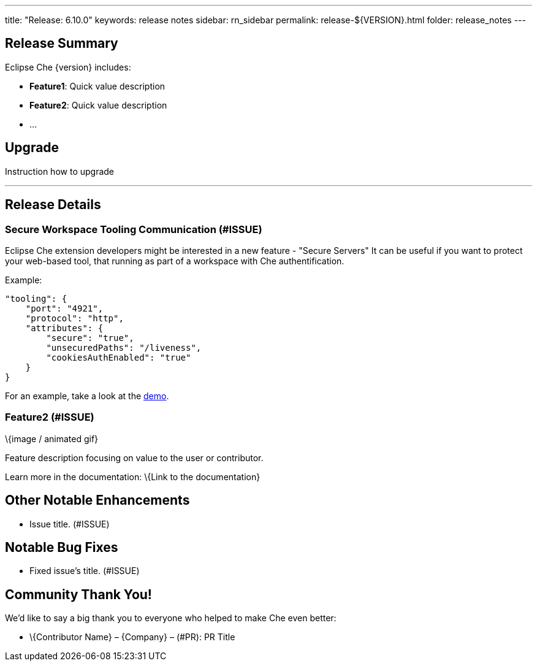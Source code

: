 ---
title: "Release: 6.10.0"
keywords: release notes
sidebar: rn_sidebar
permalink: release-${VERSION}.html
folder: release_notes
---


[id="release-summary"]
== Release Summary

Eclipse Che \{version} includes:

* *Feature1*: Quick value description
* *Feature2*: Quick value description
* …

[id="upgrade"]
== Upgrade

Instruction how to upgrade

'''''

[id="release-details"]
== Release Details

[id="secure-workspace-tooling-communication-issue"]
=== Secure Workspace Tooling Communication (#ISSUE)

Eclipse Che extension developers might be interested in a new feature - "Secure Servers" It can be useful if you want to protect your web-based tool, that running as part of a workspace with Che authentification.

Example:

[source,json]
----
"tooling": {
    "port": "4921",
    "protocol": "http",
    "attributes": {
        "secure": "true",
        "unsecuredPaths": "/liveness",
        "cookiesAuthEnabled": "true"
    }
}
----

For an example, take a look at the https://www.youtube.com/watch?v=or0CWHAVR4Q[demo].

[id="feature2-issue"]
=== Feature2 (#ISSUE)

\{image / animated gif}

Feature description focusing on value to the user or contributor.

Learn more in the documentation: \{Link to the documentation}

[id="other-notable-enhancements"]
== Other Notable Enhancements

* Issue title. (#ISSUE)

[id="notable-bug-fixes"]
== Notable Bug Fixes

* Fixed issue’s title. (#ISSUE)

[id="community-thank-you"]
== Community Thank You!

We’d like to say a big thank you to everyone who helped to make Che even better:

* \{Contributor Name} – \{Company} – (#PR): PR Title
